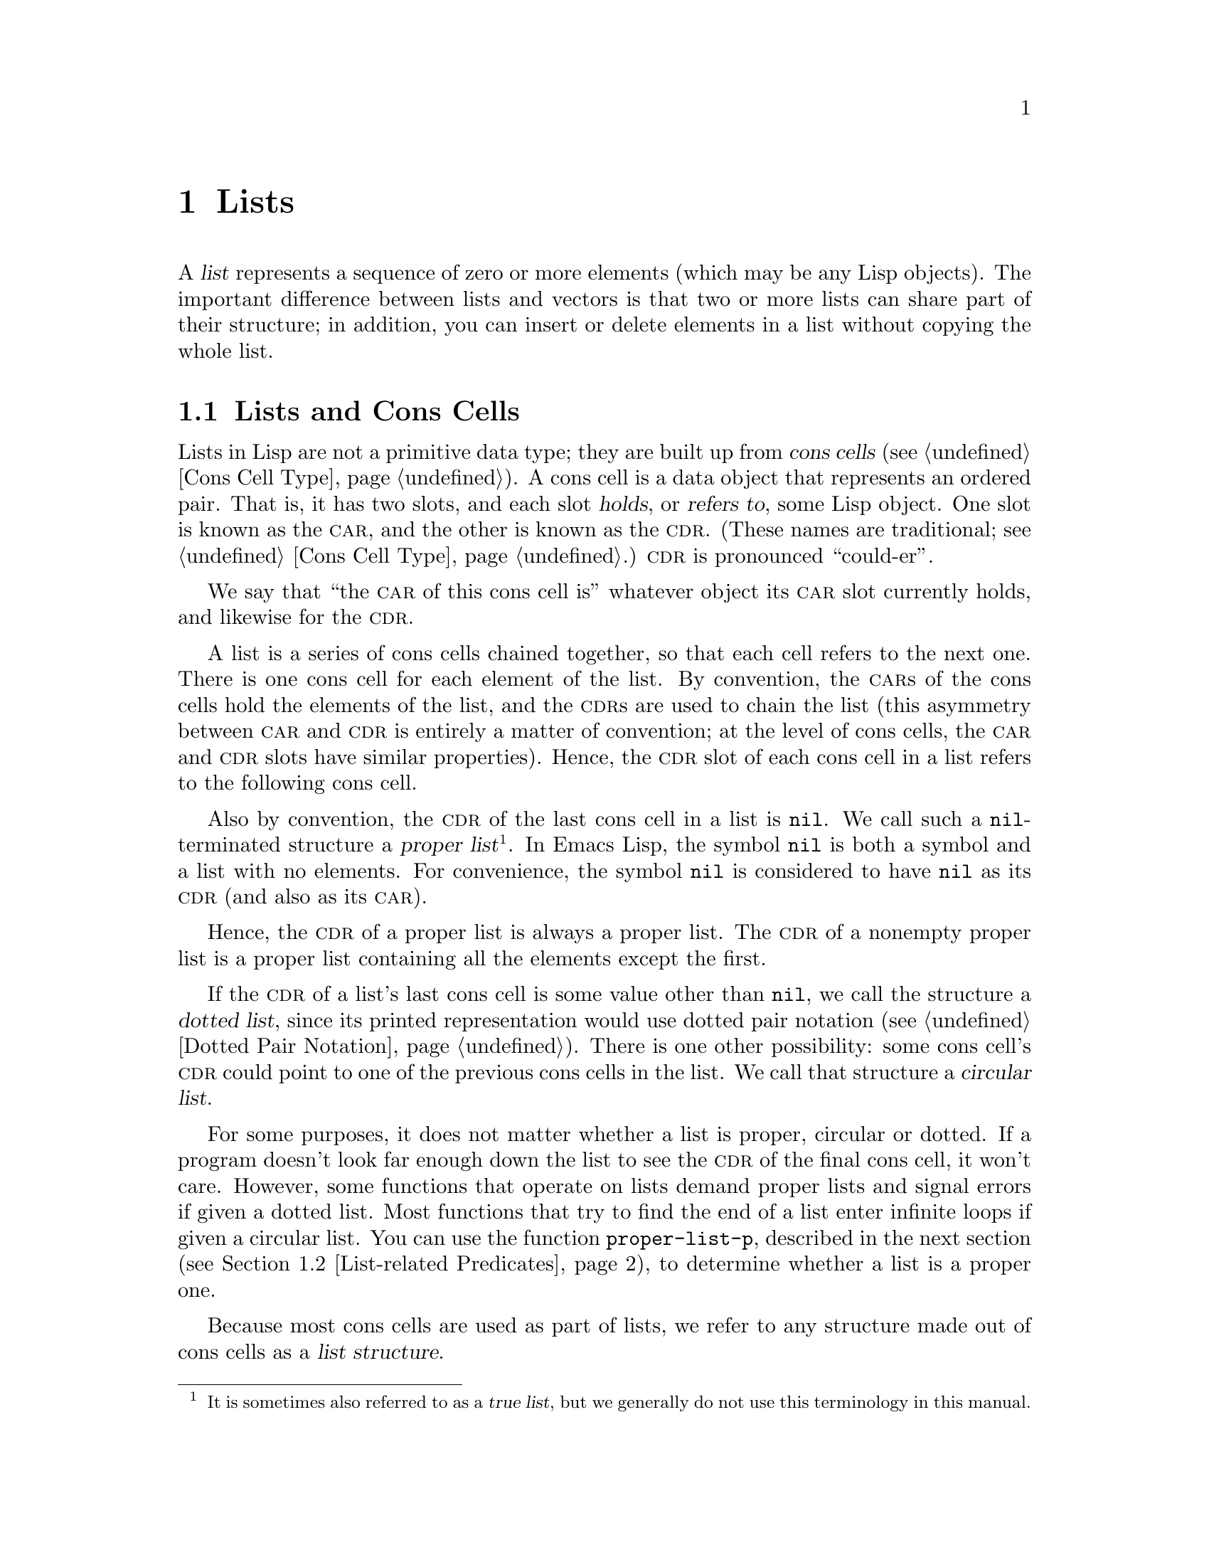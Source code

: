 @c ===========================================================================
@c
@c This file was generated with po4a. Translate the source file.
@c
@c ===========================================================================

@c -*-texinfo-*-
@c This is part of the GNU Emacs Lisp Reference Manual.
@c Copyright (C) 1990--1995, 1998--1999, 2001--2024 Free Software
@c Foundation, Inc.
@c See the file elisp-ja.texi for copying conditions.
@node Lists
@chapter Lists
@cindex lists
@cindex element (of list)

  A @dfn{list} represents a sequence of zero or more elements (which may be
any Lisp objects).  The important difference between lists and vectors is
that two or more lists can share part of their structure; in addition, you
can insert or delete elements in a list without copying the whole list.

@menu
* Cons Cells::               How lists are made out of cons cells.
* List-related Predicates::  Is this object a list? Comparing two lists.
* List Elements::            Extracting the pieces of a list.
* Building Lists::           Creating list structure.
* List Variables::           Modifying lists stored in variables.
* Modifying Lists::          Storing new pieces into an existing list.
* Sets And Lists::           A list can represent a finite mathematical set.
* Association Lists::        A list can represent a finite relation or 
                               mapping.
* Property Lists::           A list of paired elements.
@end menu

@node Cons Cells
@section Lists and Cons Cells
@cindex lists and cons cells

  Lists in Lisp are not a primitive data type; they are built up from
@dfn{cons cells} (@pxref{Cons Cell Type}).  A cons cell is a data object
that represents an ordered pair.  That is, it has two slots, and each slot
@dfn{holds}, or @dfn{refers to}, some Lisp object.  One slot is known as the
@sc{car}, and the other is known as the @sc{cdr}.  (These names are
traditional; see @ref{Cons Cell Type}.)  @sc{cdr} is pronounced
``could-er''.

  We say that ``the @sc{car} of this cons cell is'' whatever object its
@sc{car} slot currently holds, and likewise for the @sc{cdr}.

  A list is a series of cons cells chained together, so that each cell refers
to the next one.  There is one cons cell for each element of the list.  By
convention, the @sc{car}s of the cons cells hold the elements of the list,
and the @sc{cdr}s are used to chain the list (this asymmetry between
@sc{car} and @sc{cdr} is entirely a matter of convention; at the level of
cons cells, the @sc{car} and @sc{cdr} slots have similar properties).
Hence, the @sc{cdr} slot of each cons cell in a list refers to the following
cons cell.

@cindex proper list
@cindex true list
  Also by convention, the @sc{cdr} of the last cons cell in a list is
@code{nil}.  We call such a @code{nil}-terminated structure a @dfn{proper
list}@footnote{It is sometimes also referred to as a @dfn{true list}, but we
generally do not use this terminology in this manual.}.  In Emacs Lisp, the
symbol @code{nil} is both a symbol and a list with no elements.  For
convenience, the symbol @code{nil} is considered to have @code{nil} as its
@sc{cdr} (and also as its @sc{car}).

  Hence, the @sc{cdr} of a proper list is always a proper list.  The @sc{cdr}
of a nonempty proper list is a proper list containing all the elements
except the first.

@cindex dotted list
@cindex circular list
  If the @sc{cdr} of a list's last cons cell is some value other than
@code{nil}, we call the structure a @dfn{dotted list}, since its printed
representation would use dotted pair notation (@pxref{Dotted Pair
Notation}).  There is one other possibility: some cons cell's @sc{cdr} could
point to one of the previous cons cells in the list.  We call that structure
a @dfn{circular list}.

  For some purposes, it does not matter whether a list is proper, circular or
dotted.  If a program doesn't look far enough down the list to see the
@sc{cdr} of the final cons cell, it won't care.  However, some functions
that operate on lists demand proper lists and signal errors if given a
dotted list.  Most functions that try to find the end of a list enter
infinite loops if given a circular list.  You can use the function
@code{proper-list-p}, described in the next section (@pxref{List-related
Predicates, proper-list-p}), to determine whether a list is a proper one.

@cindex list structure
  Because most cons cells are used as part of lists, we refer to any structure
made out of cons cells as a @dfn{list structure}.

@node List-related Predicates
@section Predicates on Lists
@cindex predicates for lists
@cindex list predicates

  The following predicates test whether a Lisp object is an atom, whether it
is a cons cell or is a list, or whether it is the distinguished object
@code{nil}.  (Many of these predicates can be defined in terms of the
others, but they are used so often that it is worth having them.)

@defun consp object
This function returns @code{t} if @var{object} is a cons cell, @code{nil}
otherwise.  @code{nil} is not a cons cell, although it @emph{is} a list.
@end defun

@defun atom object
This function returns @code{t} if @var{object} is an atom, @code{nil}
otherwise.  All objects except cons cells are atoms.  The symbol @code{nil}
is an atom and is also a list; it is the only Lisp object that is both.

@example
(atom @var{object}) @equiv{} (not (consp @var{object}))
@end example
@end defun

@defun listp object
This function returns @code{t} if @var{object} is a cons cell or
@code{nil}.  Otherwise, it returns @code{nil}.

@example
@group
(listp '(1))
     @result{} t
@end group
@group
(listp '())
     @result{} t
@end group
@end example
@end defun

@defun nlistp object
This function is the opposite of @code{listp}: it returns @code{t} if
@var{object} is not a list.  Otherwise, it returns @code{nil}.

@example
(listp @var{object}) @equiv{} (not (nlistp @var{object}))
@end example
@end defun

@defun null object
This function returns @code{t} if @var{object} is @code{nil}, and returns
@code{nil} otherwise.  This function is identical to @code{not}, but as a
matter of clarity we use @code{not} when @var{object} is considered a truth
value (see @code{not} in @ref{Combining Conditions}) and @code{null}
otherwise.

@example
@group
(null '(1))
     @result{} nil
@end group
@group
(null '())
     @result{} t
@end group
@end example
@end defun

@defun proper-list-p object
This function returns the length of @var{object} if it is a proper list,
@code{nil} otherwise (@pxref{Cons Cells}).  In addition to satisfying
@code{listp}, a proper list is neither circular nor dotted.

@example
@group
(proper-list-p '(a b c))
    @result{} 3
@end group
@group
(proper-list-p '(a b . c))
    @result{} nil
@end group
@end example
@end defun

@node List Elements
@section Accessing Elements of Lists
@cindex list elements

@defun car cons-cell
This function returns the value referred to by the first slot of the cons
cell @var{cons-cell}.  In other words, it returns the @sc{car} of
@var{cons-cell}.

As a special case, if @var{cons-cell} is @code{nil}, this function returns
@code{nil}.  Therefore, any list is a valid argument.  An error is signaled
if the argument is not a cons cell or @code{nil}.

@example
@group
(car '(a b c))
     @result{} a
@end group
@group
(car '())
     @result{} nil
@end group
@end example
@end defun

@defun cdr cons-cell
This function returns the value referred to by the second slot of the cons
cell @var{cons-cell}.  In other words, it returns the @sc{cdr} of
@var{cons-cell}.

As a special case, if @var{cons-cell} is @code{nil}, this function returns
@code{nil}; therefore, any list is a valid argument.  An error is signaled
if the argument is not a cons cell or @code{nil}.

@example
@group
(cdr '(a b c))
     @result{} (b c)
@end group
@group
(cdr '())
     @result{} nil
@end group
@end example
@end defun

@defun car-safe object
This function lets you take the @sc{car} of a cons cell while avoiding
errors for other data types.  It returns the @sc{car} of @var{object} if
@var{object} is a cons cell, @code{nil} otherwise.  This is in contrast to
@code{car}, which signals an error if @var{object} is not a list.

@example
@group
(car-safe @var{object})
@equiv{}
(let ((x @var{object}))
  (if (consp x)
      (car x)
    nil))
@end group
@end example
@end defun

@defun cdr-safe object
This function lets you take the @sc{cdr} of a cons cell while avoiding
errors for other data types.  It returns the @sc{cdr} of @var{object} if
@var{object} is a cons cell, @code{nil} otherwise.  This is in contrast to
@code{cdr}, which signals an error if @var{object} is not a list.

@example
@group
(cdr-safe @var{object})
@equiv{}
(let ((x @var{object}))
  (if (consp x)
      (cdr x)
    nil))
@end group
@end example
@end defun

@defmac pop listname
This macro provides a convenient way to examine the @sc{car} of a list, and
take it off the list, all at once.  It operates on the list stored in
@var{listname}.  It removes the first element from the list, saves the
@sc{cdr} into @var{listname}, then returns the removed element.

In the simplest case, @var{listname} is an unquoted symbol naming a list; in
that case, this macro is equivalent to @w{@code{(prog1 (car listname) (setq
listname (cdr listname)))}}.

@example
x
     @result{} (a b c)
(pop x)
     @result{} a
x
     @result{} (b c)
@end example

More generally, @var{listname} can be a generalized variable.  In that case,
this macro saves into @var{listname} using @code{setf}.  @xref{Generalized
Variables}.

For the @code{push} macro, which adds an element to a list, @xref{List
Variables}.
@end defmac

@defun nth n list
@anchor{Definition of nth}
This function returns the @var{n}th element of @var{list}.  Elements are
numbered starting with zero, so the @sc{car} of @var{list} is element number
zero.  If the length of @var{list} is @var{n} or less, the value is
@code{nil}.

@c Behavior for -ve n undefined since 2013/08; see bug#15059.
@ignore
If @var{n} is negative, @code{nth} returns the first element of @var{list}.
@end ignore

@example
@group
(nth 2 '(1 2 3 4))
     @result{} 3
@end group
@group
(nth 10 '(1 2 3 4))
     @result{} nil

(nth n x) @equiv{} (car (nthcdr n x))
@end group
@end example

The function @code{elt} is similar, but applies to any kind of sequence.
For historical reasons, it takes its arguments in the opposite order.
@xref{Sequence Functions}.
@end defun

@findex drop
@defun nthcdr n list
This function returns the @var{n}th @sc{cdr} of @var{list}.  In other words,
it skips past the first @var{n} links of @var{list} and returns what
follows.

@c "or negative" removed 2013/08; see bug#15059.
If @var{n} is zero, @code{nthcdr} returns all of @var{list}.  If the length
of @var{list} is @var{n} or less, @code{nthcdr} returns @code{nil}.

An alias for @code{nthcdr} is @code{drop}.

@example
@group
(nthcdr 1 '(1 2 3 4))
     @result{} (2 3 4)
@end group
@group
(nthcdr 10 '(1 2 3 4))
     @result{} nil
@end group
@group
(nthcdr 0 '(1 2 3 4))
     @result{} (1 2 3 4)
@end group
@end example
@end defun

@defun take n list
This function returns the @var{n} first elements of @var{list}.
Essentially, it returns the part of @var{list} that @code{nthcdr} skips.

@code{take} returns @var{list} if shorter than @var{n} elements; it returns
@code{nil} if @var{n} is zero or negative.

In general, @code{(append (take @var{n} @var{list}) (drop @var{n}
@var{list}))} will return a list equal to @var{list}.

@example
@group
(take 3 '(a b c d))
     @result{} (a b c)
@end group
@group
(take 10 '(a b c d))
     @result{} (a b c d)
@end group
@group
(take 0 '(a b c d))
     @result{} nil
@end group
@end example
@end defun

@defun ntake n list
This is a version of @code{take} that works by destructively modifying the
list structure of the argument.  That makes it faster, but the original
value of @var{list} may be lost.

@code{ntake} returns @var{list} unmodified if shorter than @var{n} elements;
it returns @code{nil} if @var{n} is zero or negative.  Otherwise, it returns
@var{list} truncated to its first @var{n} elements.

This means that it is usually a good idea to use the return value and not
just rely on the truncation effect unless @var{n} is known to be positive.
@end defun

@defun last list &optional n
This function returns the last link of @var{list}.  The @code{car} of this
link is the list's last element.  If @var{list} is null, @code{nil} is
returned.  If @var{n} is non-@code{nil}, the @var{n}th-to-last link is
returned instead, or the whole of @var{list} if @var{n} is bigger than
@var{list}'s length.
@end defun

@defun safe-length list
@anchor{Definition of safe-length}
This function returns the length of @var{list}, with no risk of either an
error or an infinite loop.  It generally returns the number of distinct cons
cells in the list.  However, for circular lists, the value is just an upper
bound; it is often too large.

If @var{list} is not @code{nil} or a cons cell, @code{safe-length} returns
0.
@end defun

  The most common way to compute the length of a list, when you are not
worried that it may be circular, is with @code{length}.  @xref{Sequence
Functions}.

@defun caar cons-cell
This is the same as @code{(car (car @var{cons-cell}))}.
@end defun

@defun cadr cons-cell
This is the same as @code{(car (cdr @var{cons-cell}))} or @code{(nth 1
@var{cons-cell})}.
@end defun

@defun cdar cons-cell
This is the same as @code{(cdr (car @var{cons-cell}))}.
@end defun

@defun cddr cons-cell
This is the same as @code{(cdr (cdr @var{cons-cell}))} or @code{(nthcdr 2
@var{cons-cell})}.
@end defun

@findex caaar
@findex caadr
@findex cadar
@findex caddr
@findex cdaar
@findex cdadr
@findex cddar
@findex cdddr
@findex caaaar
@findex caaadr
@findex caadar
@findex caaddr
@findex cadaar
@findex cadadr
@findex caddar
@findex cadddr
@findex cdaaar
@findex cdaadr
@findex cdadar
@findex cdaddr
@findex cddaar
@findex cddadr
@findex cdddar
@findex cddddr
In addition to the above, 24 additional compositions of @code{car} and
@code{cdr} are defined as @code{c@var{xxx}r} and @code{c@var{xxxx}r}, where
each @code{@var{x}} is either @code{a} or @code{d}.  @code{cadr},
@code{caddr}, and @code{cadddr} pick out the second, third or fourth
elements of a list, respectively.  @file{cl-lib} provides the same under the
names @code{cl-second}, @code{cl-third}, and @code{cl-fourth}.  @xref{List
Functions,,, cl, Common Lisp Extensions}.

@defun butlast x &optional n
This function returns the list @var{x} with the last element, or the last
@var{n} elements, removed.  If @var{n} is greater than zero it makes a copy
of the list so as not to damage the original list.  In general,
@code{(append (butlast @var{x} @var{n})  (last @var{x} @var{n}))} will
return a list equal to @var{x}.
@end defun

@defun nbutlast x &optional n
This is a version of @code{butlast} that works by destructively modifying
the @code{cdr} of the appropriate element, rather than making a copy of the
list.
@end defun

@node Building Lists
@section Building Cons Cells and Lists
@cindex cons cells
@cindex building lists

  Many functions build lists, as lists reside at the very heart of Lisp.
@code{cons} is the fundamental list-building function; however, it is
interesting to note that @code{list} is used more times in the source code
for Emacs than @code{cons}.

@defun cons object1 object2
This function is the most basic function for building new list structure.
It creates a new cons cell, making @var{object1} the @sc{car}, and
@var{object2} the @sc{cdr}.  It then returns the new cons cell.  The
arguments @var{object1} and @var{object2} may be any Lisp objects, but most
often @var{object2} is a list.

@example
@group
(cons 1 '(2))
     @result{} (1 2)
@end group
@group
(cons 1 '())
     @result{} (1)
@end group
@group
(cons 1 2)
     @result{} (1 . 2)
@end group
@end example

@cindex consing
@code{cons} is often used to add a single element to the front of a list.
This is called @dfn{consing the element onto the list}.  @footnote{There is
no strictly equivalent way to add an element to the end of a list.  You can
use @code{(append @var{listname} (list @var{newelt}))}, which creates a
whole new list by copying @var{listname} and adding @var{newelt} to its
end.  Or you can use @code{(nconc @var{listname} (list @var{newelt}))},
which modifies @var{listname} by following all the @sc{cdr}s and then
replacing the terminating @code{nil}.  Compare this to adding an element to
the beginning of a list with @code{cons}, which neither copies nor modifies
the list.} For example:

@example
(setq list (cons newelt list))
@end example

Note that there is no conflict between the variable named @code{list} used
in this example and the function named @code{list} described below; any
symbol can serve both purposes.
@end defun

@defun list &rest objects
This function creates a list with @var{objects} as its elements.  The
resulting list is always @code{nil}-terminated.  If no @var{objects} are
given, the empty list is returned.

@example
@group
(list 1 2 3 4 5)
     @result{} (1 2 3 4 5)
@end group
@group
(list 1 2 '(3 4 5) 'foo)
     @result{} (1 2 (3 4 5) foo)
@end group
@group
(list)
     @result{} nil
@end group
@end example
@end defun

@defun make-list length object
This function creates a list of @var{length} elements, in which each element
is @var{object}.  Compare @code{make-list} with @code{make-string}
(@pxref{Creating Strings}).

@example
@group
(make-list 3 'pigs)
     @result{} (pigs pigs pigs)
@end group
@group
(make-list 0 'pigs)
     @result{} nil
@end group
@group
(setq l (make-list 3 '(a b)))
     @result{} ((a b) (a b) (a b))
(eq (car l) (cadr l))
     @result{} t
@end group
@end example
@end defun

@defun append &rest sequences
@cindex copying lists
This function returns a list containing all the elements of
@var{sequences}.  The @var{sequences} may be lists, vectors, bool-vectors,
or strings, but the last one should usually be a list.  All arguments except
the last one are copied, so none of the arguments is altered.  (See
@code{nconc} in @ref{Rearrangement}, for a way to join lists with no
copying.)

More generally, the final argument to @code{append} may be any Lisp object.
The final argument is not copied or converted; it becomes the @sc{cdr} of
the last cons cell in the new list.  If the final argument is itself a list,
then its elements become in effect elements of the result list.  If the
final element is not a list, the result is a dotted list since its final
@sc{cdr} is not @code{nil} as required in a proper list (@pxref{Cons
Cells}).
@end defun

  Here is an example of using @code{append}:

@example
@group
(setq trees '(pine oak))
     @result{} (pine oak)
(setq more-trees (append '(maple birch) trees))
     @result{} (maple birch pine oak)
@end group

@group
trees
     @result{} (pine oak)
more-trees
     @result{} (maple birch pine oak)
@end group
@group
(eq trees (cdr (cdr more-trees)))
     @result{} t
@end group
@end example

  You can see how @code{append} works by looking at a box diagram.  The
variable @code{trees} is set to the list @code{(pine oak)} and then the
variable @code{more-trees} is set to the list @code{(maple birch pine
oak)}.  However, the variable @code{trees} continues to refer to the
original list:

@smallexample
@group
more-trees                trees
|                           |
|     --- ---      --- ---   -> --- ---      --- ---
 --> |   |   |--> |   |   |--> |   |   |--> |   |   |--> nil
      --- ---      --- ---      --- ---      --- ---
       |            |            |            |
       |            |            |            |
        --> maple    -->birch     --> pine     --> oak
@end group
@end smallexample

  An empty sequence contributes nothing to the value returned by
@code{append}.  As a consequence of this, a final @code{nil} argument forces
a copy of the previous argument:

@example
@group
trees
     @result{} (pine oak)
@end group
@group
(setq wood (append trees nil))
     @result{} (pine oak)
@end group
@group
wood
     @result{} (pine oak)
@end group
@group
(eq wood trees)
     @result{} nil
@end group
@end example

@noindent
This once was the usual way to copy a list, before the function
@code{copy-sequence} was invented.  @xref{Sequences Arrays Vectors}.

  Here we show the use of vectors and strings as arguments to @code{append}:

@example
@group
(append [a b] "cd" nil)
     @result{} (a b 99 100)
@end group
@end example

  With the help of @code{apply} (@pxref{Calling Functions}), we can append all
the lists in a list of lists:

@example
@group
(apply 'append '((a b c) nil (x y z) nil))
     @result{} (a b c x y z)
@end group
@end example

  If no @var{sequences} are given, @code{nil} is returned:

@example
@group
(append)
     @result{} nil
@end group
@end example

  Here are some examples where the final argument is not a list:

@example
(append '(x y) 'z)
     @result{} (x y . z)
(append '(x y) [z])
     @result{} (x y . [z])
@end example

@noindent
The second example shows that when the final argument is a sequence but not
a list, the sequence's elements do not become elements of the resulting
list.  Instead, the sequence becomes the final @sc{cdr}, like any other
non-list final argument.

@defun copy-tree tree &optional vectors-and-records
This function returns a copy of the tree @var{tree}.  If @var{tree} is a
cons cell, this makes a new cons cell with the same @sc{car} and @sc{cdr},
then recursively copies the @sc{car} and @sc{cdr} in the same way.

Normally, when @var{tree} is anything other than a cons cell,
@code{copy-tree} simply returns @var{tree}.  However, if
@var{vectors-and-records} is non-@code{nil}, it copies vectors and records
too (and operates recursively on their elements).  The @var{tree} argument
must not contain cycles.
@end defun

@defun flatten-tree tree
This function returns a ``flattened'' copy of @var{tree}, that is, a list
containing all the non-@code{nil} terminal nodes, or leaves, of the tree of
cons cells rooted at @var{tree}.  Leaves in the returned list are in the
same order as in @var{tree}.
@end defun

@example
(flatten-tree '(1 (2 . 3) nil (4 5 (6)) 7))
    @result{}(1 2 3 4 5 6 7)
@end example

@defun ensure-list object
This function returns @var{object} as a list.  If @var{object} is already a
list, the function returns it; otherwise, the function returns a one-element
list containing @var{object}.

This is usually useful if you have a variable that may or may not be a list,
and you can then say, for instance:

@lisp
(dolist (elem (ensure-list foo))
  (princ elem))
@end lisp
@end defun

@defun number-sequence from &optional to separation
This function returns a list of numbers starting with @var{from} and
incrementing by @var{separation}, and ending at or just before @var{to}.
@var{separation} can be positive or negative and defaults to 1.  If @var{to}
is @code{nil} or numerically equal to @var{from}, the value is the
one-element list @code{(@var{from})}.  If @var{to} is less than @var{from}
with a positive @var{separation}, or greater than @var{from} with a negative
@var{separation}, the value is @code{nil} because those arguments specify an
empty sequence.

If @var{separation} is 0 and @var{to} is neither @code{nil} nor numerically
equal to @var{from}, @code{number-sequence} signals an error, since those
arguments specify an infinite sequence.

All arguments are numbers.  Floating-point arguments can be tricky, because
floating-point arithmetic is inexact.  For instance, depending on the
machine, it may quite well happen that @code{(number-sequence 0.4 0.6 0.2)}
returns the one element list @code{(0.4)}, whereas @code{(number-sequence
0.4 0.8 0.2)} returns a list with three elements.  The @var{n}th element of
the list is computed by the exact formula @code{(+ @var{from} (* @var{n}
@var{separation}))}.  Thus, if one wants to make sure that @var{to} is
included in the list, one can pass an expression of this exact type for
@var{to}.  Alternatively, one can replace @var{to} with a slightly larger
value (or a slightly more negative value if @var{separation} is negative).

Some examples:

@example
(number-sequence 4 9)
     @result{} (4 5 6 7 8 9)
(number-sequence 9 4 -1)
     @result{} (9 8 7 6 5 4)
(number-sequence 9 4 -2)
     @result{} (9 7 5)
(number-sequence 8)
     @result{} (8)
(number-sequence 8 5)
     @result{} nil
(number-sequence 5 8 -1)
     @result{} nil
(number-sequence 1.5 6 2)
     @result{} (1.5 3.5 5.5)
@end example
@end defun

@node List Variables
@section Modifying List Variables
@cindex modify a list
@cindex list modification

  These functions, and one macro, provide convenient ways to modify a list
which is stored in a variable.

@defmac push element listname
This macro creates a new list whose @sc{car} is @var{element} and whose
@sc{cdr} is the list specified by @var{listname}, and saves that list in
@var{listname}.  In the simplest case, @var{listname} is an unquoted symbol
naming a list, and this macro is equivalent to @w{@code{(setq @var{listname}
(cons @var{element} @var{listname}))}}.

@example
(setq l '(a b))
     @result{} (a b)
(push 'c l)
     @result{} (c a b)
l
     @result{} (c a b)
@end example

More generally, @code{listname} can be a generalized variable.  In that
case, this macro does the equivalent of @w{@code{(setf @var{listname} (cons
@var{element} @var{listname}))}}.  @xref{Generalized Variables}.

For the @code{pop} macro, which removes the first element from a list,
@xref{List Elements}.
@end defmac

  Two functions modify lists that are the values of variables.

@defun add-to-list symbol element &optional append compare-fn
This function sets the variable @var{symbol} by consing @var{element} onto
the old value, if @var{element} is not already a member of that value.  It
returns the resulting list, whether updated or not.  The value of
@var{symbol} had better be a list already before the call.
@code{add-to-list} uses @var{compare-fn} to compare @var{element} against
existing list members; if @var{compare-fn} is @code{nil}, it uses
@code{equal}.

Normally, if @var{element} is added, it is added to the front of
@var{symbol}, but if the optional argument @var{append} is non-@code{nil},
it is added at the end.

The argument @var{symbol} is not implicitly quoted; @code{add-to-list} is an
ordinary function, like @code{set} and unlike @code{setq}.  Quote the
argument yourself if that is what you want.

This function is for adding elements to configuration variables such as
@code{load-path} (@pxref{Library Search}), @code{image-load-path}
(@pxref{Defining Images}), etc.  Its code includes quite a few special
checks for these uses, and emits warnings in support of them.  For this
reason, we recommend against using it in Lisp programs for constructing
arbitrary lists; use @code{push} instead.  @xref{List Variables}.

Do not use this function when @var{symbol} refers to a lexical variable.
@end defun

Here's a scenario showing how to use @code{add-to-list}:

@example
(setq foo '(a b))
     @result{} (a b)

(add-to-list 'foo 'c)     ;; @r{Add @code{c}.}
     @result{} (c a b)

(add-to-list 'foo 'b)     ;; @r{No effect.}
     @result{} (c a b)

foo                       ;; @r{@code{foo} was changed.}
     @result{} (c a b)
@end example

  An equivalent expression for @code{(add-to-list '@var{var} @var{value})} is
this:

@example
(if (member @var{value} @var{var})
    @var{var}
  (setq @var{var} (cons @var{value} @var{var})))
@end example

@defun add-to-ordered-list symbol element &optional order
This function sets the variable @var{symbol} by inserting @var{element} into
the old value, which must be a list, at the position specified by
@var{order}.  If @var{element} is already a member of the list, its position
in the list is adjusted according to @var{order}.  Membership is tested
using @code{eq}.  This function returns the resulting list, whether updated
or not.

The @var{order} is typically a number (integer or float), and the elements
of the list are sorted in non-decreasing numerical order.

@var{order} may also be omitted or @code{nil}.  Then the numeric order of
@var{element} stays unchanged if it already has one; otherwise,
@var{element} has no numeric order.  Elements without a numeric list order
are placed at the end of the list, in no particular order.

Any other value for @var{order} removes the numeric order of @var{element}
if it already has one; otherwise, it is equivalent to @code{nil}.

The argument @var{symbol} is not implicitly quoted;
@code{add-to-ordered-list} is an ordinary function, like @code{set} and
unlike @code{setq}.  Quote the argument yourself if necessary.

The ordering information is stored in a hash table on @var{symbol}'s
@code{list-order} property.  @var{symbol} cannot refer to a lexical
variable.
@end defun

Here's a scenario showing how to use @code{add-to-ordered-list}:

@example
(setq foo '())
     @result{} nil

(add-to-ordered-list 'foo 'a 1)     ;; @r{Add @code{a}.}
     @result{} (a)

(add-to-ordered-list 'foo 'c 3)     ;; @r{Add @code{c}.}
     @result{} (a c)

(add-to-ordered-list 'foo 'b 2)     ;; @r{Add @code{b}.}
     @result{} (a b c)

(add-to-ordered-list 'foo 'b 4)     ;; @r{Move @code{b}.}
     @result{} (a c b)

(add-to-ordered-list 'foo 'd)       ;; @r{Append @code{d}.}
     @result{} (a c b d)

(add-to-ordered-list 'foo 'e)       ;; @r{Add @code{e}}.
     @result{} (a c b e d)

foo                       ;; @r{@code{foo} was changed.}
     @result{} (a c b e d)
@end example

@node Modifying Lists
@section Modifying Existing List Structure
@cindex destructive list operations
@cindex mutable lists

  You can modify the @sc{car} and @sc{cdr} contents of a cons cell with the
primitives @code{setcar} and @code{setcdr}.  These are destructive
operations because they change existing list structure.  Destructive
operations should be applied only to mutable lists, that is, lists
constructed via @code{cons}, @code{list} or similar operations.  Lists
created by quoting are part of the program and should not be changed by
destructive operations.  @xref{Mutability}.

@cindex CL note---@code{rplaca} vs @code{setcar}
@quotation
@findex rplaca
@findex rplacd
@b{Common Lisp note:} Common Lisp uses functions @code{rplaca} and
@code{rplacd} to alter list structure; they change structure the same way as
@code{setcar} and @code{setcdr}, but the Common Lisp functions return the
cons cell while @code{setcar} and @code{setcdr} return the new @sc{car} or
@sc{cdr}.
@end quotation

@menu
* Setcar::                   Replacing an element in a list.
* Setcdr::                   Replacing part of the list backbone.  This can 
                               be used to remove or add elements.
* Rearrangement::            Reordering the elements in a list; combining 
                               lists.
@end menu

@node Setcar
@subsection Altering List Elements with @code{setcar}
@cindex replace list element
@cindex list, replace element

  Changing the @sc{car} of a cons cell is done with @code{setcar}.  When used
on a list, @code{setcar} replaces one element of a list with a different
element.

@defun setcar cons object
This function stores @var{object} as the new @sc{car} of @var{cons},
replacing its previous @sc{car}.  In other words, it changes the @sc{car}
slot of @var{cons} to refer to @var{object}.  It returns the value
@var{object}.  For example:

@example
@group
(setq x (list 1 2))
     @result{} (1 2)
@end group
@group
(setcar x 4)
     @result{} 4
@end group
@group
x
     @result{} (4 2)
@end group
@end example
@end defun

  When a cons cell is part of the shared structure of several lists, storing a
new @sc{car} into the cons changes one element of each of these lists.  Here
is an example:

@example
@group
;; @r{Create two lists that are partly shared.}
(setq x1 (list 'a 'b 'c))
     @result{} (a b c)
(setq x2 (cons 'z (cdr x1)))
     @result{} (z b c)
@end group

@group
;; @r{Replace the @sc{car} of a shared link.}
(setcar (cdr x1) 'foo)
     @result{} foo
x1                           ; @r{Both lists are changed.}
     @result{} (a foo c)
x2
     @result{} (z foo c)
@end group

@group
;; @r{Replace the @sc{car} of a link that is not shared.}
(setcar x1 'baz)
     @result{} baz
x1                           ; @r{Only one list is changed.}
     @result{} (baz foo c)
x2
     @result{} (z foo c)
@end group
@end example

  Here is a graphical depiction of the shared structure of the two lists in
the variables @code{x1} and @code{x2}, showing why replacing @code{b}
changes them both:

@example
@group
        --- ---        --- ---      --- ---
x1---> |   |   |----> |   |   |--> |   |   |--> nil
        --- ---        --- ---      --- ---
         |        -->   |            |
         |       |      |            |
          --> a  |       --> b        --> c
                 |
       --- ---   |
x2--> |   |   |--
       --- ---
        |
        |
         --> z
@end group
@end example

  Here is an alternative form of box diagram, showing the same relationship:

@example
@group
x1:
 --------------       --------------       --------------
| car   | cdr  |     | car   | cdr  |     | car   | cdr  |
|   a   |   o------->|   b   |   o------->|   c   |  nil |
|       |      |  -->|       |      |     |       |      |
 --------------  |    --------------       --------------
                 |
x2:              |
 --------------  |
| car   | cdr  | |
|   z   |   o----
|       |      |
 --------------
@end group
@end example

@node Setcdr
@subsection Altering the CDR of a List
@cindex replace part of list

  The lowest-level primitive for modifying a @sc{cdr} is @code{setcdr}:

@defun setcdr cons object
This function stores @var{object} as the new @sc{cdr} of @var{cons},
replacing its previous @sc{cdr}.  In other words, it changes the @sc{cdr}
slot of @var{cons} to refer to @var{object}.  It returns the value
@var{object}.
@end defun

  Here is an example of replacing the @sc{cdr} of a list with a different
list.  All but the first element of the list are removed in favor of a
different sequence of elements.  The first element is unchanged, because it
resides in the @sc{car} of the list, and is not reached via the @sc{cdr}.

@example
@group
(setq x (list 1 2 3))
     @result{} (1 2 3)
@end group
@group
(setcdr x '(4))
     @result{} (4)
@end group
@group
x
     @result{} (1 4)
@end group
@end example

  You can delete elements from the middle of a list by altering the @sc{cdr}s
of the cons cells in the list.  For example, here we delete the second
element, @code{b}, from the list @code{(a b c)}, by changing the @sc{cdr} of
the first cons cell:

@example
@group
(setq x1 (list 'a 'b 'c))
     @result{} (a b c)
(setcdr x1 (cdr (cdr x1)))
     @result{} (c)
x1
     @result{} (a c)
@end group
@end example

  Here is the result in box notation:

@smallexample
@group
                   --------------------
                  |                    |
 --------------   |   --------------   |    --------------
| car   | cdr  |  |  | car   | cdr  |   -->| car   | cdr  |
|   a   |   o-----   |   b   |   o-------->|   c   |  nil |
|       |      |     |       |      |      |       |      |
 --------------       --------------        --------------
@end group
@end smallexample

@noindent
The second cons cell, which previously held the element @code{b}, still
exists and its @sc{car} is still @code{b}, but it no longer forms part of
this list.

  It is equally easy to insert a new element by changing @sc{cdr}s:

@example
@group
(setq x1 (list 'a 'b 'c))
     @result{} (a b c)
(setcdr x1 (cons 'd (cdr x1)))
     @result{} (d b c)
x1
     @result{} (a d b c)
@end group
@end example

  Here is this result in box notation:

@smallexample
@group
 --------------        -------------       -------------
| car  | cdr   |      | car  | cdr  |     | car  | cdr  |
|   a  |   o   |   -->|   b  |   o------->|   c  |  nil |
|      |   |   |  |   |      |      |     |      |      |
 --------- | --   |    -------------       -------------
           |      |
     -----         --------
    |                      |
    |    ---------------   |
    |   | car   | cdr   |  |
     -->|   d   |   o------
        |       |       |
         ---------------
@end group
@end smallexample

@node Rearrangement
@subsection Functions that Rearrange Lists
@cindex rearrangement of lists
@cindex reordering, of elements in lists
@cindex modification of lists

  Here are some functions that rearrange lists destructively by modifying the
@sc{cdr}s of their component cons cells.  These functions are destructive
because they chew up the original lists passed to them as arguments,
relinking their cons cells to form a new list that is the returned value.

@ifnottex
  See @code{delq}, in @ref{Sets And Lists}, for another function that modifies
cons cells.
@end ifnottex
@iftex
   The function @code{delq} in the following section is another example of
destructive list manipulation.
@end iftex

@defun nconc &rest lists
@cindex concatenating lists
@cindex joining lists
This function returns a list containing all the elements of @var{lists}.
Unlike @code{append} (@pxref{Building Lists}), the @var{lists} are
@emph{not} copied.  Instead, the last @sc{cdr} of each of the @var{lists} is
changed to refer to the following list.  The last of the @var{lists} is not
altered.  For example:

@example
@group
(setq x (list 1 2 3))
     @result{} (1 2 3)
@end group
@group
(nconc x '(4 5))
     @result{} (1 2 3 4 5)
@end group
@group
x
     @result{} (1 2 3 4 5)
@end group
@end example

   Since the last argument of @code{nconc} is not itself modified, it is
reasonable to use a constant list, such as @code{'(4 5)}, as in the above
example.  For the same reason, the last argument need not be a list:

@example
@group
(setq x (list 1 2 3))
     @result{} (1 2 3)
@end group
@group
(nconc x 'z)
     @result{} (1 2 3 . z)
@end group
@group
x
     @result{} (1 2 3 . z)
@end group
@end example

However, the other arguments (all but the last) should be mutable lists.
They can be dotted lists, whose last @sc{cdr}s are then replaced with the
next argument:

@example
@group
(nconc (cons 1 2) (cons 3 (cons 4 5)) 'z)
     @result{} (1 3 4 . z)
@end group
@end example

A common pitfall is to use a constant list as a non-last argument to
@code{nconc}.  If you do this, the resulting behavior is undefined
(@pxref{Self-Evaluating Forms}).  It is possible that your program will
change each time you run it! Here is what might happen (though this is not
guaranteed to happen):

@smallexample
@group
(defun add-foo (x)            ; @r{We want this function to add}
  (nconc '(foo) x))           ;   @r{@code{foo} to the front of its arg.}
@end group

@group
(symbol-function 'add-foo)
     @result{} #f(lambda (x) [t] (nconc '(foo) x))
@end group

@group
(setq xx (add-foo '(1 2)))    ; @r{It seems to work.}
     @result{} (foo 1 2)
@end group
@group
(setq xy (add-foo '(3 4)))    ; @r{What happened?}
     @result{} (foo 1 2 3 4)
@end group
@group
(eq xx xy)
     @result{} t
@end group

@group
(symbol-function 'add-foo)
     @result{} #f(lambda (x) [t] (nconc '(foo 1 2 3 4) x))
@end group
@end smallexample
@end defun

@node Sets And Lists
@section Using Lists as Sets
@cindex lists as sets
@cindex sets

  A list can represent an unordered mathematical set---simply consider a value
an element of a set if it appears in the list, and ignore the order of the
list.  To form the union of two sets, use @code{append} (as long as you
don't mind having duplicate elements).  You can remove @code{equal}
duplicates using @code{delete-dups} or @code{seq-uniq}.  Other useful
functions for sets include @code{memq} and @code{delq}, and their
@code{equal} versions, @code{member} and @code{delete}.

@cindex CL note---lack @code{union}, @code{intersection}
@quotation
@b{Common Lisp note:} Common Lisp has functions @code{union} (which avoids
duplicate elements) and @code{intersection} for set operations.  In Emacs
Lisp, variants of these facilities are provided by the @file{cl-lib}
library.  @xref{Lists as Sets,,,cl,Common Lisp Extensions}.
@end quotation

@defun memq object list
@cindex membership in a list
This function tests to see whether @var{object} is a member of @var{list}.
If it is, @code{memq} returns a list starting with the first occurrence of
@var{object}.  Otherwise, it returns @code{nil}.  The letter @samp{q} in
@code{memq} says that it uses @code{eq} to compare @var{object} against the
elements of the list.  For example:

@example
@group
(memq 'b '(a b c b a))
     @result{} (b c b a)
@end group
@group
(memq '(2) '((1) (2)))    ; @r{The two @code{(2)}s need not be @code{eq}.}
     @result{} @r{Unspecified; might be @code{nil} or @code{((2))}.}
@end group
@end example
@end defun

@defun delq object list
@cindex deleting list elements
This function destructively removes all elements @code{eq} to @var{object}
from @var{list}, and returns the resulting list.  The letter @samp{q} in
@code{delq} says that it uses @code{eq} to compare @var{object} against the
elements of the list, like @code{memq} and @code{remq}.

Typically, when you invoke @code{delq}, you should use the return value by
assigning it to the variable which held the original list.  The reason for
this is explained below.
@end defun

The @code{delq} function deletes elements from the front of the list by
simply advancing down the list, and returning a sublist that starts after
those elements.  For example:

@example
@group
(delq 'a '(a b c)) @equiv{} (cdr '(a b c))
@end group
@end example

@noindent
When an element to be deleted appears in the middle of the list, removing it
involves changing the @sc{cdr}s (@pxref{Setcdr}).

@example
@group
(setq sample-list (list 'a 'b 'c '(4)))
     @result{} (a b c (4))
@end group
@group
(delq 'a sample-list)
     @result{} (b c (4))
@end group
@group
sample-list
     @result{} (a b c (4))
@end group
@group
(delq 'c sample-list)
     @result{} (a b (4))
@end group
@group
sample-list
     @result{} (a b (4))
@end group
@end example

Note that @code{(delq 'c sample-list)} modifies @code{sample-list} to splice
out the third element, but @code{(delq 'a sample-list)} does not splice
anything---it just returns a shorter list.  Don't assume that a variable
which formerly held the argument @var{list} now has fewer elements, or that
it still holds the original list! Instead, save the result of @code{delq}
and use that.  Most often we store the result back into the variable that
held the original list:

@example
(setq flowers (delq 'rose flowers))
@end example

In the following example, the @code{(list 4)} that @code{delq} attempts to
match and the @code{(4)} in the @code{sample-list} are @code{equal} but not
@code{eq}:

@example
@group
(delq (list 4) sample-list)
     @result{} (a c (4))
@end group
@end example

If you want to delete elements that are @code{equal} to a given value, use
@code{delete} (see below).

@defun remq object list
This function returns a copy of @var{list}, with all elements removed which
are @code{eq} to @var{object}.  The letter @samp{q} in @code{remq} says that
it uses @code{eq} to compare @var{object} against the elements of
@code{list}.

@example
@group
(setq sample-list (list 'a 'b 'c 'a 'b 'c))
     @result{} (a b c a b c)
@end group
@group
(remq 'a sample-list)
     @result{} (b c b c)
@end group
@group
sample-list
     @result{} (a b c a b c)
@end group
@end example
@end defun

@defun memql object list
The function @code{memql} tests to see whether @var{object} is a member of
@var{list}, comparing members with @var{object} using @code{eql}, so
floating-point elements are compared by value.  If @var{object} is a member,
@code{memql} returns a list starting with its first occurrence in
@var{list}.  Otherwise, it returns @code{nil}.

Compare this with @code{memq}:

@example
@group
(memql 1.2 '(1.1 1.2 1.3))  ; @r{@code{1.2} and @code{1.2} are @code{eql}.}
     @result{} (1.2 1.3)
@end group
@group
(memq 1.2 '(1.1 1.2 1.3))  ; @r{The two @code{1.2}s need not be @code{eq}.}
     @result{} @r{Unspecified; might be @code{nil} or @code{(1.2 1.3)}.}
@end group
@end example
@end defun

The following three functions are like @code{memq}, @code{delq} and
@code{remq}, but use @code{equal} rather than @code{eq} to compare
elements.  @xref{Equality Predicates}.

@defun member object list
The function @code{member} tests to see whether @var{object} is a member of
@var{list}, comparing members with @var{object} using @code{equal}.  If
@var{object} is a member, @code{member} returns a list starting with its
first occurrence in @var{list}.  Otherwise, it returns @code{nil}.

Compare this with @code{memq}:

@example
@group
(member '(2) '((1) (2)))  ; @r{@code{(2)} and @code{(2)} are @code{equal}.}
     @result{} ((2))
@end group
@group
(memq '(2) '((1) (2)))    ; @r{The two @code{(2)}s need not be @code{eq}.}
     @result{} @r{Unspecified; might be @code{nil} or @code{(2)}.}
@end group
@group
;; @r{Two strings with the same contents are @code{equal}.}
(member "foo" '("foo" "bar"))
     @result{} ("foo" "bar")
@end group
@end example
@end defun

@defun delete object sequence
This function removes all elements @code{equal} to @var{object} from
@var{sequence}, and returns the resulting sequence.

If @var{sequence} is a list, @code{delete} is to @code{delq} as
@code{member} is to @code{memq}: it uses @code{equal} to compare elements
with @var{object}, like @code{member}; when it finds an element that
matches, it cuts the element out just as @code{delq} would.  As with
@code{delq}, you should typically use the return value by assigning it to
the variable which held the original list.

If @code{sequence} is a vector or string, @code{delete} returns a copy of
@code{sequence} with all elements @code{equal} to @code{object} removed.

For example:

@example
@group
(setq l (list '(2) '(1) '(2)))
(delete '(2) l)
     @result{} ((1))
l
     @result{} ((2) (1))
;; @r{If you want to change @code{l} reliably,}
;; @r{write @code{(setq l (delete '(2) l))}.}
@end group
@group
(setq l (list '(2) '(1) '(2)))
(delete '(1) l)
     @result{} ((2) (2))
l
     @result{} ((2) (2))
;; @r{In this case, it makes no difference whether you set @code{l},}
;; @r{but you should do so for the sake of the other case.}
@end group
@group
(delete '(2) [(2) (1) (2)])
     @result{} [(1)]
@end group
@end example
@end defun

@defun remove object sequence
This function is the non-destructive counterpart of @code{delete}.  It
returns a copy of @code{sequence}, a list, vector, or string, with elements
@code{equal} to @code{object} removed.  For example:

@example
@group
(remove '(2) '((2) (1) (2)))
     @result{} ((1))
@end group
@group
(remove '(2) [(2) (1) (2)])
     @result{} [(1)]
@end group
@end example
@end defun

@quotation
@b{Common Lisp note:} The functions @code{member}, @code{delete} and
@code{remove} in GNU Emacs Lisp are derived from Maclisp, not Common Lisp.
The Common Lisp versions do not use @code{equal} to compare elements.
@end quotation

@defun member-ignore-case object list
This function is like @code{member}, except that @var{object} should be a
string and that it ignores differences in letter-case and text
representation: upper-case and lower-case letters are treated as equal, and
unibyte strings are converted to multibyte prior to comparison.
@end defun

@defun delete-dups list
This function destructively removes all @code{equal} duplicates from
@var{list}, stores the result in @var{list} and returns it.  Of several
@code{equal} occurrences of an element in @var{list}, @code{delete-dups}
keeps the first one.  See @code{seq-uniq} for non-destructive operation
(@pxref{Sequence Functions}).
@end defun

  See also the function @code{add-to-list}, in @ref{List Variables}, for a way
to add an element to a list stored in a variable and used as a set.

@node Association Lists
@section Association Lists
@cindex association list
@cindex alist

  An @dfn{association list}, or @dfn{alist} for short, records a mapping from
keys to values.  It is a list of cons cells called @dfn{associations}: the
@sc{car} of each cons cell is the @dfn{key}, and the @sc{cdr} is the
@dfn{associated value}.@footnote{This usage of ``key'' is not related to the
term ``key sequence''; it means a value used to look up an item in a table.
In this case, the table is the alist, and the alist associations are the
items.}

  Here is an example of an alist.  The key @code{pine} is associated with the
value @code{cones}; the key @code{oak} is associated with @code{acorns}; and
the key @code{maple} is associated with @code{seeds}.

@example
@group
((pine . cones)
 (oak . acorns)
 (maple . seeds))
@end group
@end example

  Both the values and the keys in an alist may be any Lisp objects.  For
example, in the following alist, the symbol @code{a} is associated with the
number @code{1}, and the string @code{"b"} is associated with the
@emph{list} @code{(2 3)}, which is the @sc{cdr} of the alist element:

@example
((a . 1) ("b" 2 3))
@end example

  Sometimes it is better to design an alist to store the associated value in
the @sc{car} of the @sc{cdr} of the element.  Here is an example of such an
alist:

@example
((rose red) (lily white) (buttercup yellow))
@end example

@noindent
Here we regard @code{red} as the value associated with @code{rose}.  One
advantage of this kind of alist is that you can store other related
information---even a list of other items---in the @sc{cdr} of the @sc{cdr}.
One disadvantage is that you cannot use @code{rassq} (see below) to find the
element containing a given value.  When neither of these considerations is
important, the choice is a matter of taste, as long as you are consistent
about it for any given alist.

  The same alist shown above could be regarded as having the associated value
in the @sc{cdr} of the element; the value associated with @code{rose} would
be the list @code{(red)}.

  Association lists are often used to record information that you might
otherwise keep on a stack, since new associations may be added easily to the
front of the list.  When searching an association list for an association
with a given key, the first one found is returned, if there is more than
one.

  In Emacs Lisp, it is @emph{not} an error if an element of an association
list is not a cons cell.  The alist search functions simply ignore such
elements.  Many other versions of Lisp signal errors in such cases.

  Note that property lists are similar to association lists in several
respects.  A property list behaves like an association list in which each
key can occur only once.  @xref{Property Lists}, for a comparison of
property lists and association lists.

@defun assoc key alist &optional testfn
This function returns the first association for @var{key} in @var{alist},
comparing @var{key} against the alist elements using @var{testfn} if it is a
function, and @code{equal} otherwise (@pxref{Equality Predicates}).  If
@var{testfn} is a function, it is called with two arguments: the @sc{car} of
an element from @var{alist} and @var{key}.  The function returns @code{nil}
if no association in @var{alist} has a @sc{car} equal to @var{key}, as
tested by @var{testfn}.  For example:

@smallexample
(setq trees '((pine . cones) (oak . acorns) (maple . seeds)))
     @result{} ((pine . cones) (oak . acorns) (maple . seeds))
(assoc 'oak trees)
     @result{} (oak . acorns)
(cdr (assoc 'oak trees))
     @result{} acorns
(assoc 'birch trees)
     @result{} nil
@end smallexample

Here is another example, in which the keys and values are not symbols:

@smallexample
(setq needles-per-cluster
      '((2 "Austrian Pine" "Red Pine")
        (3 "Pitch Pine")
        (5 "White Pine")))

(cdr (assoc 3 needles-per-cluster))
     @result{} ("Pitch Pine")
(cdr (assoc 2 needles-per-cluster))
     @result{} ("Austrian Pine" "Red Pine")
@end smallexample
@end defun

  The function @code{assoc-string} is much like @code{assoc} except that it
ignores certain differences between strings.  @xref{Text Comparison}.

@defun rassoc value alist
This function returns the first association with value @var{value} in
@var{alist}.  It returns @code{nil} if no association in @var{alist} has a
@sc{cdr} @code{equal} to @var{value}.

@code{rassoc} is like @code{assoc} except that it compares the @sc{cdr} of
each @var{alist} association instead of the @sc{car}.  You can think of this
as reverse @code{assoc}, finding the key for a given value.
@end defun

@defun assq key alist
This function is like @code{assoc} in that it returns the first association
for @var{key} in @var{alist}, but it makes the comparison using @code{eq}.
@code{assq} returns @code{nil} if no association in @var{alist} has a
@sc{car} @code{eq} to @var{key}.  This function is used more often than
@code{assoc}, since @code{eq} is faster than @code{equal} and most alists
use symbols as keys.  @xref{Equality Predicates}.

@smallexample
(setq trees '((pine . cones) (oak . acorns) (maple . seeds)))
     @result{} ((pine . cones) (oak . acorns) (maple . seeds))
(assq 'pine trees)
     @result{} (pine . cones)
@end smallexample

On the other hand, @code{assq} is not usually useful in alists where the
keys may not be symbols:

@smallexample
(setq leaves
      '(("simple leaves" . oak)
        ("compound leaves" . horsechestnut)))

(assq "simple leaves" leaves)
     @result{} @r{Unspecified; might be @code{nil} or @code{("simple leaves" . oak)}.}
(assoc "simple leaves" leaves)
     @result{} ("simple leaves" . oak)
@end smallexample
@end defun

@defun alist-get key alist &optional default remove testfn
This function is similar to @code{assq}.  It finds the first association
@w{@code{(@var{key} . @var{value})}} by comparing @var{key} with @var{alist}
elements, and, if found, returns the @var{value} of that association.  If no
association is found, the function returns @var{default}.  Comparison of
@var{key} against @var{alist} elements uses the function specified by
@var{testfn}, defaulting to @code{eq}.

This is a generalized variable (@pxref{Generalized Variables})  that can be
used to change a value with @code{setf}.  When using it to set a value,
optional argument @var{remove} non-@code{nil} means to remove @var{key}'s
association from @var{alist} if the new value is @code{eql} to
@var{default}.
@end defun

@defun rassq value alist
This function returns the first association with value @var{value} in
@var{alist}.  It returns @code{nil} if no association in @var{alist} has a
@sc{cdr} @code{eq} to @var{value}.

@code{rassq} is like @code{assq} except that it compares the @sc{cdr} of
each @var{alist} association instead of the @sc{car}.  You can think of this
as reverse @code{assq}, finding the key for a given value.

For example:

@smallexample
(setq trees '((pine . cones) (oak . acorns) (maple . seeds)))

(rassq 'acorns trees)
     @result{} (oak . acorns)
(rassq 'spores trees)
     @result{} nil
@end smallexample

@code{rassq} cannot search for a value stored in the @sc{car} of the
@sc{cdr} of an element:

@smallexample
(setq colors '((rose red) (lily white) (buttercup yellow)))

(rassq 'white colors)
     @result{} nil
@end smallexample

In this case, the @sc{cdr} of the association @code{(lily white)} is not the
symbol @code{white}, but rather the list @code{(white)}.  This becomes
clearer if the association is written in dotted pair notation:

@smallexample
(lily white) @equiv{} (lily . (white))
@end smallexample
@end defun

@defun assoc-default key alist &optional test default
This function searches @var{alist} for a match for @var{key}.  For each
element of @var{alist}, it compares the element (if it is an atom) or the
element's @sc{car} (if it is a cons) against @var{key}, by calling
@var{test} with two arguments: the element or its @sc{car}, and @var{key}.
The arguments are passed in that order so that you can get useful results
using @code{string-match} with an alist that contains regular expressions
(@pxref{Regexp Search}).  If @var{test} is omitted or @code{nil},
@code{equal} is used for comparison.

If an alist element matches @var{key} by this criterion, then
@code{assoc-default} returns a value based on this element.  If the element
is a cons, then the value is the element's @sc{cdr}.  Otherwise, the return
value is @var{default}.

If no alist element matches @var{key}, @code{assoc-default} returns
@code{nil}.
@end defun

@defun copy-alist alist
@cindex copying alists
This function returns a two-level deep copy of @var{alist}: it creates a new
copy of each association, so that you can alter the associations of the new
alist without changing the old one.

@smallexample
@group
(setq needles-per-cluster
      '((2 . ("Austrian Pine" "Red Pine"))
        (3 . ("Pitch Pine"))
@end group
        (5 . ("White Pine"))))
@result{}
((2 "Austrian Pine" "Red Pine")
 (3 "Pitch Pine")
 (5 "White Pine"))

(setq copy (copy-alist needles-per-cluster))
@result{}
((2 "Austrian Pine" "Red Pine")
 (3 "Pitch Pine")
 (5 "White Pine"))

(eq needles-per-cluster copy)
     @result{} nil
(equal needles-per-cluster copy)
     @result{} t
(eq (car needles-per-cluster) (car copy))
     @result{} nil
(cdr (car (cdr needles-per-cluster)))
     @result{} ("Pitch Pine")
@group
(eq (cdr (car (cdr needles-per-cluster)))
    (cdr (car (cdr copy))))
     @result{} t
@end group
@end smallexample

  This example shows how @code{copy-alist} makes it possible to change the
associations of one copy without affecting the other:

@smallexample
@group
(setcdr (assq 3 copy) '("Martian Vacuum Pine"))
(cdr (assq 3 needles-per-cluster))
     @result{} ("Pitch Pine")
@end group
@end smallexample
@end defun

@defun assq-delete-all key alist
This function deletes from @var{alist} all the elements whose @sc{car} is
@code{eq} to @var{key}, much as if you used @code{delq} to delete each such
element one by one.  It returns the shortened alist, and often modifies the
original list structure of @var{alist}.  For correct results, use the return
value of @code{assq-delete-all} rather than looking at the saved value of
@var{alist}.

@example
(setq alist (list '(foo 1) '(bar 2) '(foo 3) '(lose 4)))
     @result{} ((foo 1) (bar 2) (foo 3) (lose 4))
(assq-delete-all 'foo alist)
     @result{} ((bar 2) (lose 4))
alist
     @result{} ((foo 1) (bar 2) (lose 4))
@end example
@end defun

@defun assoc-delete-all key alist &optional test
This function is like @code{assq-delete-all} except that it accepts an
optional argument @var{test}, a predicate function to compare the keys in
@var{alist}.  If omitted or @code{nil}, @var{test} defaults to
@code{equal}.  As @code{assq-delete-all}, this function often modifies the
original list structure of @var{alist}.
@end defun

@defun rassq-delete-all value alist
This function deletes from @var{alist} all the elements whose @sc{cdr} is
@code{eq} to @var{value}.  It returns the shortened alist, and often
modifies the original list structure of @var{alist}.
@code{rassq-delete-all} is like @code{assq-delete-all} except that it
compares the @sc{cdr} of each @var{alist} association instead of the
@sc{car}.
@end defun

@defmac let-alist alist body
Creates a binding for each symbol used as keys the association list
@var{alist}, prefixed with dot.  This can be useful when accessing several
items in the same association list, and it's best understood through a
simple example:

@lisp
(setq colors '((rose . red) (lily . white) (buttercup . yellow)))
(let-alist colors
  (if (eq .rose 'red)
      .lily))
     @result{} white
@end lisp

The @var{body} is inspected at compilation time, and only the symbols that
appear in @var{body} with a @samp{.} as the first character in the symbol
name will be bound.  Finding the keys is done with @code{assq}, and the
@code{cdr} of the return value of this @code{assq} is assigned as the value
for the binding.

Nested association lists is supported:

@lisp
(setq colors '((rose . red) (lily (belladonna . yellow) (brindisi . pink))))
(let-alist colors
  (if (eq .rose 'red)
      .lily.belladonna))
     @result{} yellow
@end lisp

Nesting @code{let-alist} inside each other is allowed, but the code in the
inner @code{let-alist} can't access the variables bound by the outer
@code{let-alist}.
@end defmac

@node Property Lists
@section Property Lists
@cindex property list
@cindex plist

  A @dfn{property list} (@dfn{plist} for short) is a list of paired elements.
Each of the pairs associates a property name (usually a symbol) with a
property or value.  Here is an example of a property list:

@example
(pine cones numbers (1 2 3) color "blue")
@end example

@noindent
This property list associates @code{pine} with @code{cones}, @code{numbers}
with @code{(1 2 3)}, and @code{color} with @code{"blue"}.  The property
names and values can be any Lisp objects, but the names are usually symbols
(as they are in this example).

  Property lists are used in several contexts.  For instance, the function
@code{put-text-property} takes an argument which is a property list,
specifying text properties and associated values which are to be applied to
text in a string or buffer.  @xref{Text Properties}.

  Another prominent use of property lists is for storing symbol properties.
Every symbol possesses a list of properties, used to record miscellaneous
information about the symbol; these properties are stored in the form of a
property list.  @xref{Symbol Properties}.

@defun plistp object
This predicate function returns non-@code{nil} if @var{object} is a valid
property list.
@end defun

@menu
* Plists and Alists::        Comparison of the advantages of property lists 
                               and association lists.
* Plist Access::             Accessing property lists stored elsewhere.
@end menu

@node Plists and Alists
@subsection Property Lists and Association Lists
@cindex plist vs. alist
@cindex alist vs. plist

@cindex property lists vs association lists
  Association lists (@pxref{Association Lists}) are very similar to property
lists.  In contrast to association lists, the order of the pairs in the
property list is not significant, since the property names must be distinct.

  Property lists are better than association lists for attaching information
to various Lisp function names or variables.  If your program keeps all such
information in one association list, it will typically need to search that
entire list each time it checks for an association for a particular Lisp
function name or variable, which could be slow.  By contrast, if you keep
the same information in the property lists of the function names or
variables themselves, each search will scan only the length of one property
list, which is usually short.  This is why the documentation for a variable
is recorded in a property named @code{variable-documentation}.  The byte
compiler likewise uses properties to record those functions needing special
treatment.

  However, association lists have their own advantages.  Depending on your
application, it may be faster to add an association to the front of an
association list than to update a property.  All properties for a symbol are
stored in the same property list, so there is a possibility of a conflict
between different uses of a property name.  (For this reason, it is a good
idea to choose property names that are probably unique, such as by beginning
the property name with the program's usual name-prefix for variables and
functions.)  An association list may be used like a stack where associations
are pushed on the front of the list and later discarded; this is not
possible with a property list.

@node Plist Access
@subsection Property Lists Outside Symbols
@cindex plist access
@cindex accessing plist properties

  The following functions can be used to manipulate property lists.  They all
default to comparing property names using @code{eq}.

@defun plist-get plist property &optional predicate
This returns the value of the @var{property} property stored in the property
list @var{plist}.  Comparisons are done with @var{predicate}, which defaults
to @code{eq}.  It accepts a malformed @var{plist} argument.  If
@var{property} is not found in the @var{plist}, it returns @code{nil}.  For
example,

@example
(plist-get '(foo 4) 'foo)
     @result{} 4
(plist-get '(foo 4 bad) 'foo)
     @result{} 4
(plist-get '(foo 4 bad) 'bad)
     @result{} nil
(plist-get '(foo 4 bad) 'bar)
     @result{} nil
@end example
@end defun

@defun plist-put plist property value &optional predicate
This stores @var{value} as the value of the @var{property} property in the
property list @var{plist}.  Comparisons are done with @var{predicate}, which
defaults to @code{eq}.  It may modify @var{plist} destructively, or it may
construct a new list structure without altering the old.  The function
returns the modified property list, so you can store that back in the place
where you got @var{plist}.  For example,

@example
(setq my-plist (list 'bar t 'foo 4))
     @result{} (bar t foo 4)
(setq my-plist (plist-put my-plist 'foo 69))
     @result{} (bar t foo 69)
(setq my-plist (plist-put my-plist 'quux '(a)))
     @result{} (bar t foo 69 quux (a))
@end example
@end defun

@defun lax-plist-get plist property
This obsolete function is like @code{plist-get} except that it compares
properties using @code{equal} instead of @code{eq}.
@end defun

@defun lax-plist-put plist property value
This obsolete function is like @code{plist-put} except that it compares
properties using @code{equal} instead of @code{eq}.
@end defun

@defun plist-member plist property &optional predicate
This returns non-@code{nil} if @var{plist} contains the given
@var{property}.  Comparisons are done with @var{predicate}, which defaults
to @code{eq}.  Unlike @code{plist-get}, this allows you to distinguish
between a missing property and a property with the value @code{nil}.  The
value is actually the tail of @var{plist} whose @code{car} is
@var{property}.
@end defun
